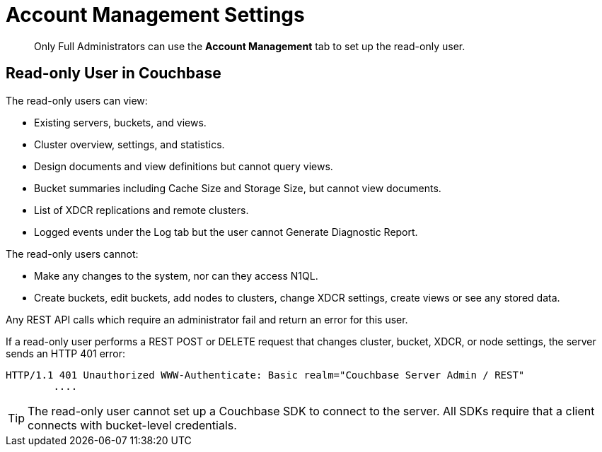 = Account Management Settings

[abstract]
Only Full Administrators can use the [.ui]*Account Management* tab to set up the read-only user.

== Read-only User in Couchbase

The read-only users can view:

* Existing servers, buckets, and views.
* Cluster overview, settings, and statistics.
* Design documents and view definitions but cannot query views.
* Bucket summaries including Cache Size and Storage Size, but cannot view documents.
* List of XDCR replications and remote clusters.
* Logged events under the Log tab but the user cannot Generate Diagnostic Report.

The read-only users cannot:

* Make any changes to the system, nor can they access N1QL.
* Create buckets, edit buckets, add nodes to clusters, change XDCR settings, create views or see any stored data.

Any REST API calls which require an administrator fail and return an error for this user.

If a read-only user performs a REST POST or DELETE request that changes cluster, bucket, XDCR, or node settings, the server sends an HTTP 401 error:

----
HTTP/1.1 401 Unauthorized WWW-Authenticate: Basic realm="Couchbase Server Admin / REST"
        ....
----

TIP: The read-only user cannot set up a Couchbase SDK to connect to the server.
All SDKs require that a client connects with bucket-level credentials.
